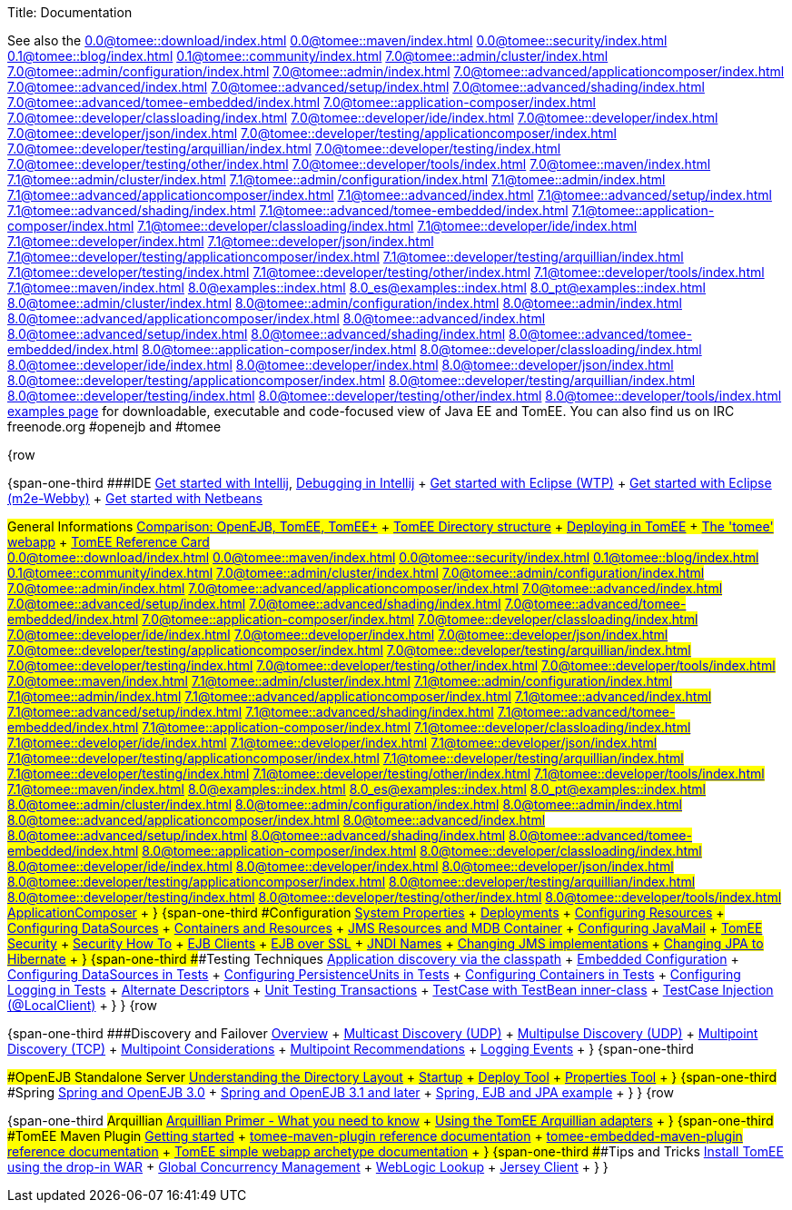 Title: Documentation

See also the 
//FIXME CHOOSE ONE
xref:0.0@tomee::download/index.adoc[]
xref:0.0@tomee::maven/index.adoc[]
xref:0.0@tomee::security/index.adoc[]
xref:0.1@tomee::blog/index.adoc[]
xref:0.1@tomee::community/index.adoc[]
xref:7.0@tomee::admin/cluster/index.adoc[]
xref:7.0@tomee::admin/configuration/index.adoc[]
xref:7.0@tomee::admin/index.adoc[]
xref:7.0@tomee::advanced/applicationcomposer/index.adoc[]
xref:7.0@tomee::advanced/index.adoc[]
xref:7.0@tomee::advanced/setup/index.adoc[]
xref:7.0@tomee::advanced/shading/index.adoc[]
xref:7.0@tomee::advanced/tomee-embedded/index.adoc[]
xref:7.0@tomee::application-composer/index.adoc[]
xref:7.0@tomee::developer/classloading/index.adoc[]
xref:7.0@tomee::developer/ide/index.adoc[]
xref:7.0@tomee::developer/index.adoc[]
xref:7.0@tomee::developer/json/index.adoc[]
xref:7.0@tomee::developer/testing/applicationcomposer/index.adoc[]
xref:7.0@tomee::developer/testing/arquillian/index.adoc[]
xref:7.0@tomee::developer/testing/index.adoc[]
xref:7.0@tomee::developer/testing/other/index.adoc[]
xref:7.0@tomee::developer/tools/index.adoc[]
xref:7.0@tomee::maven/index.adoc[]
xref:7.1@tomee::admin/cluster/index.adoc[]
xref:7.1@tomee::admin/configuration/index.adoc[]
xref:7.1@tomee::admin/index.adoc[]
xref:7.1@tomee::advanced/applicationcomposer/index.adoc[]
xref:7.1@tomee::advanced/index.adoc[]
xref:7.1@tomee::advanced/setup/index.adoc[]
xref:7.1@tomee::advanced/shading/index.adoc[]
xref:7.1@tomee::advanced/tomee-embedded/index.adoc[]
xref:7.1@tomee::application-composer/index.adoc[]
xref:7.1@tomee::developer/classloading/index.adoc[]
xref:7.1@tomee::developer/ide/index.adoc[]
xref:7.1@tomee::developer/index.adoc[]
xref:7.1@tomee::developer/json/index.adoc[]
xref:7.1@tomee::developer/testing/applicationcomposer/index.adoc[]
xref:7.1@tomee::developer/testing/arquillian/index.adoc[]
xref:7.1@tomee::developer/testing/index.adoc[]
xref:7.1@tomee::developer/testing/other/index.adoc[]
xref:7.1@tomee::developer/tools/index.adoc[]
xref:7.1@tomee::maven/index.adoc[]
xref:8.0@examples::index.adoc[]
xref:8.0_es@examples::index.adoc[]
xref:8.0_pt@examples::index.adoc[]
xref:8.0@tomee::admin/cluster/index.adoc[]
xref:8.0@tomee::admin/configuration/index.adoc[]
xref:8.0@tomee::admin/index.adoc[]
xref:8.0@tomee::advanced/applicationcomposer/index.adoc[]
xref:8.0@tomee::advanced/index.adoc[]
xref:8.0@tomee::advanced/setup/index.adoc[]
xref:8.0@tomee::advanced/shading/index.adoc[]
xref:8.0@tomee::advanced/tomee-embedded/index.adoc[]
xref:8.0@tomee::application-composer/index.adoc[]
xref:8.0@tomee::developer/classloading/index.adoc[]
xref:8.0@tomee::developer/ide/index.adoc[]
xref:8.0@tomee::developer/index.adoc[]
xref:8.0@tomee::developer/json/index.adoc[]
xref:8.0@tomee::developer/testing/applicationcomposer/index.adoc[]
xref:8.0@tomee::developer/testing/arquillian/index.adoc[]
xref:8.0@tomee::developer/testing/index.adoc[]
xref:8.0@tomee::developer/testing/other/index.adoc[]
xref:8.0@tomee::developer/tools/index.adoc[]
xref:8.0@tomee::maven/index.adoc[examples page] for downloadable, executable and code-focused view of Java EE and TomEE.
You can also find us on IRC freenode.org #openejb and #tomee

{row

{span-one-third ###IDE xref:tomee-and-intellij.adoc[Get started with Intellij], xref:contrib/debug/debug-intellij.adoc[Debugging in Intellij] + xref:tomee-and-eclipse.adoc[Get started with Eclipse (WTP)] + xref:getting-started-with-eclipse-and-webby.adoc[Get started with Eclipse (m2e-Webby)] + xref:tomee-and-netbeans.adoc[Get started with Netbeans]

###General Informations xref:comparison.adoc[Comparison: OpenEJB, TomEE, TomEE+] + xref:tomee-directory-structure.adoc[TomEE Directory structure] + xref:deploying-in-tomee.adoc[Deploying in TomEE] + xref:tomee-webapp.adoc[The 'tomee' webapp] + xref:refcard/refcard.adoc[TomEE Reference Card] + 
//FIXME CHOOSE ONE
xref:0.0@tomee::download/index.adoc[]
xref:0.0@tomee::maven/index.adoc[]
xref:0.0@tomee::security/index.adoc[]
xref:0.1@tomee::blog/index.adoc[]
xref:0.1@tomee::community/index.adoc[]
xref:7.0@tomee::admin/cluster/index.adoc[]
xref:7.0@tomee::admin/configuration/index.adoc[]
xref:7.0@tomee::admin/index.adoc[]
xref:7.0@tomee::advanced/applicationcomposer/index.adoc[]
xref:7.0@tomee::advanced/index.adoc[]
xref:7.0@tomee::advanced/setup/index.adoc[]
xref:7.0@tomee::advanced/shading/index.adoc[]
xref:7.0@tomee::advanced/tomee-embedded/index.adoc[]
xref:7.0@tomee::application-composer/index.adoc[]
xref:7.0@tomee::developer/classloading/index.adoc[]
xref:7.0@tomee::developer/ide/index.adoc[]
xref:7.0@tomee::developer/index.adoc[]
xref:7.0@tomee::developer/json/index.adoc[]
xref:7.0@tomee::developer/testing/applicationcomposer/index.adoc[]
xref:7.0@tomee::developer/testing/arquillian/index.adoc[]
xref:7.0@tomee::developer/testing/index.adoc[]
xref:7.0@tomee::developer/testing/other/index.adoc[]
xref:7.0@tomee::developer/tools/index.adoc[]
xref:7.0@tomee::maven/index.adoc[]
xref:7.1@tomee::admin/cluster/index.adoc[]
xref:7.1@tomee::admin/configuration/index.adoc[]
xref:7.1@tomee::admin/index.adoc[]
xref:7.1@tomee::advanced/applicationcomposer/index.adoc[]
xref:7.1@tomee::advanced/index.adoc[]
xref:7.1@tomee::advanced/setup/index.adoc[]
xref:7.1@tomee::advanced/shading/index.adoc[]
xref:7.1@tomee::advanced/tomee-embedded/index.adoc[]
xref:7.1@tomee::application-composer/index.adoc[]
xref:7.1@tomee::developer/classloading/index.adoc[]
xref:7.1@tomee::developer/ide/index.adoc[]
xref:7.1@tomee::developer/index.adoc[]
xref:7.1@tomee::developer/json/index.adoc[]
xref:7.1@tomee::developer/testing/applicationcomposer/index.adoc[]
xref:7.1@tomee::developer/testing/arquillian/index.adoc[]
xref:7.1@tomee::developer/testing/index.adoc[]
xref:7.1@tomee::developer/testing/other/index.adoc[]
xref:7.1@tomee::developer/tools/index.adoc[]
xref:7.1@tomee::maven/index.adoc[]
xref:8.0@examples::index.adoc[]
xref:8.0_es@examples::index.adoc[]
xref:8.0_pt@examples::index.adoc[]
xref:8.0@tomee::admin/cluster/index.adoc[]
xref:8.0@tomee::admin/configuration/index.adoc[]
xref:8.0@tomee::admin/index.adoc[]
xref:8.0@tomee::advanced/applicationcomposer/index.adoc[]
xref:8.0@tomee::advanced/index.adoc[]
xref:8.0@tomee::advanced/setup/index.adoc[]
xref:8.0@tomee::advanced/shading/index.adoc[]
xref:8.0@tomee::advanced/tomee-embedded/index.adoc[]
xref:8.0@tomee::application-composer/index.adoc[]
xref:8.0@tomee::developer/classloading/index.adoc[]
xref:8.0@tomee::developer/ide/index.adoc[]
xref:8.0@tomee::developer/index.adoc[]
xref:8.0@tomee::developer/json/index.adoc[]
xref:8.0@tomee::developer/testing/applicationcomposer/index.adoc[]
xref:8.0@tomee::developer/testing/arquillian/index.adoc[]
xref:8.0@tomee::developer/testing/index.adoc[]
xref:8.0@tomee::developer/testing/other/index.adoc[]
xref:8.0@tomee::developer/tools/index.adoc[]
xref:8.0@tomee::maven/index.adoc[ApplicationComposer] + } {span-one-third ###Configuration xref:system-properties.adoc[System Properties] + xref:deployments.adoc[Deployments] + xref:Configuring-in-tomee.adoc[Configuring Resources] + xref:configuring-datasources.adoc[Configuring DataSources] + xref:containers-and-resources.adoc[Containers and Resources] + xref:jms-resources-and-mdb-container.adoc[JMS Resources and MDB Container] + xref:configuring-javamail.adoc[Configuring JavaMail] + xref:tomee-and-security.adoc[TomEE Security] + xref:security.adoc[Security How To] + xref:clients.adoc[EJB Clients] + xref:ejb-over-ssl.adoc[EJB over SSL] + xref:jndi-names.adoc[JNDI Names] + xref:changing-jms-implementations.adoc[Changing JMS implementations] + xref:tomee-and-hibernate.adoc[Changing JPA to Hibernate] + } {span-one-third ###Testing Techniques xref:application-discovery-via-the-classpath.adoc[Application discovery via the classpath] + xref:embedded-configuration.adoc[Embedded Configuration] + xref:configuring-datasources-in-tests.adoc[Configuring DataSources in Tests] + xref:configuring-persistenceunits-in-tests.adoc[Configuring PersistenceUnits in Tests] + xref:configuring-containers-in-tests.adoc[Configuring Containers in Tests] + xref:configuring-logging-in-tests.adoc[Configuring Logging in Tests] + xref:alternate-descriptors.adoc[Alternate Descriptors] + xref:unit-testing-transactions.adoc[Unit Testing Transactions] + xref:testcase-with-testbean-inner-class.adoc[TestCase with TestBean inner-class] + xref:local-client-injection.adoc[TestCase Injection (@LocalClient)] + } } {row

{span-one-third ###Discovery and Failover xref:ejb-failover.adoc[Overview] + xref:multicast-discovery.adoc[Multicast Discovery (UDP)] + xref:multipulse-discovery.adoc[Multipulse Discovery (UDP)] + xref:multipoint-discovery.adoc[Multipoint Discovery (TCP)] + xref:multipoint-considerations.adoc[Multipoint Considerations] + xref:multipoint-recommendations.adoc[Multipoint Recommendations] + xref:failover-logging.adoc[Logging Events] + } {span-one-third

###OpenEJB Standalone Server xref:understanding-the-directory-layout.adoc[Understanding the Directory Layout] + link:startup.html[Startup] + xref:deploy-tool.adoc[Deploy Tool] + xref:properties-tool.adoc[Properties Tool] + } {span-one-third ###Spring xref:spring-and-openejb-3.0.adoc[Spring and OpenEJB 3.0] + xref:spring.adoc[Spring and OpenEJB 3.1 and later] + xref:spring-ejb-and-jpa.adoc[Spring, EJB and JPA example] + } } {row

{span-one-third ###Arquillian xref:arquillian-getting-started.adoc[Arquillian Primer - What you need to know] + xref:arquillian-available-adapters.adoc[Using the TomEE Arquillian adapters] + } {span-one-third ###TomEE Maven Plugin xref:tomee-mp-getting-started.adoc[Getting started] + xref:maven/index.adoc[tomee-maven-plugin reference documentation] + xref:tomee-embedded-maven-plugin.adoc[tomee-embedded-maven-plugin reference documentation] + xref:tomee-mp-getting-started.adoc[TomEE simple webapp archetype documentation] + } {span-one-third ###Tips and Tricks xref:installation-drop-in-war.adoc[Install TomEE using the drop-in WAR] + xref:tip-concurrency.adoc[Global Concurrency Management] + xref:tip-weblogic.adoc[WebLogic Lookup] + xref:tip-jersey-client.adoc[Jersey Client] + } }
